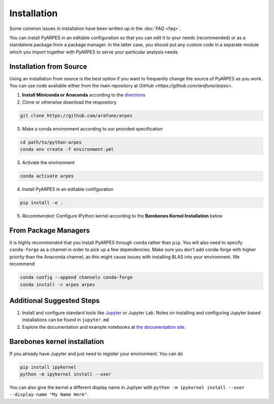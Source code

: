 .. _installation:

Installation
============

Some common issues in installation have been written up in the
:doc:`FAQ <faq>`.

You can install PyARPES in an editable configuration so that you can
edit it to your needs (recommended) or as a standalone package from a
package manager. In the latter case, you should put any custom code in a
separate module which you import together with PyARPES to serve your
particular analysis needs.

Installation from Source
~~~~~~~~~~~~~~~~~~~~~~~~

Using an installation from source is the best option if you want to
frequently change the source of PyARPES as you work. You can use code
available either from the main repository at
`GitHub <https://github.com/arafune/arpes>`.

1. **Install Miniconda or Anaconda** according to the
   `directions <https://docs.conda.io/en/latest/miniconda.html>`__
2. Clone or otherwise download the respository

.. code:: bash

   git clone https://github.com/arafune/arpes

3. Make a conda environment according to our provided specification

.. code:: bash

   cd path/to/python-arpes
   conda env create -f environment.yml

3. Activate the environment

.. code:: bash

   conda activate arpes

4. Install PyARPES in an editable configuration

.. code:: bash

   pip install -e .

5. *Recommended:* Configure IPython kernel according to the **Barebones
   Kernel Installation** below

From Package Managers
~~~~~~~~~~~~~~~~~~~~~

It is highly recommended that you install PyARPES through ``conda``
rather than ``pip``. You will also need to specify ``conda-forge`` as a
channel in order to pick up a few dependencies. Make sure you don’t add
conda-forge with higher priority than the Anaconda channel, as this
might cause issues with installing BLAS into your environment. We
recommend

.. code:: bash

   conda config --append channels conda-forge
   conda install -c arpes arpes

Additional Suggested Steps
~~~~~~~~~~~~~~~~~~~~~~~~~~

1. Install and configure standard tools like
   `Jupyter <https://jupyter.org/>`__ or Jupyter Lab. Notes on
   installing and configuring Jupyter based installations can be found
   in ``jupyter.md``
2. Explore the documentation and example notebooks at `the documentation
   site <https://arpes.netlify.com/>`__.

Barebones kernel installation
~~~~~~~~~~~~~~~~~~~~~~~~~~~~~

If you already have Jupyter and just need to register your environment.
You can do

.. code:: bash

   pip install ipykernel
   python -m ipykernel install --user 

You can also give the kernel a different display name in Juptyer with
``python -m ipykernel install --user --display-name "My Name Here"``.

